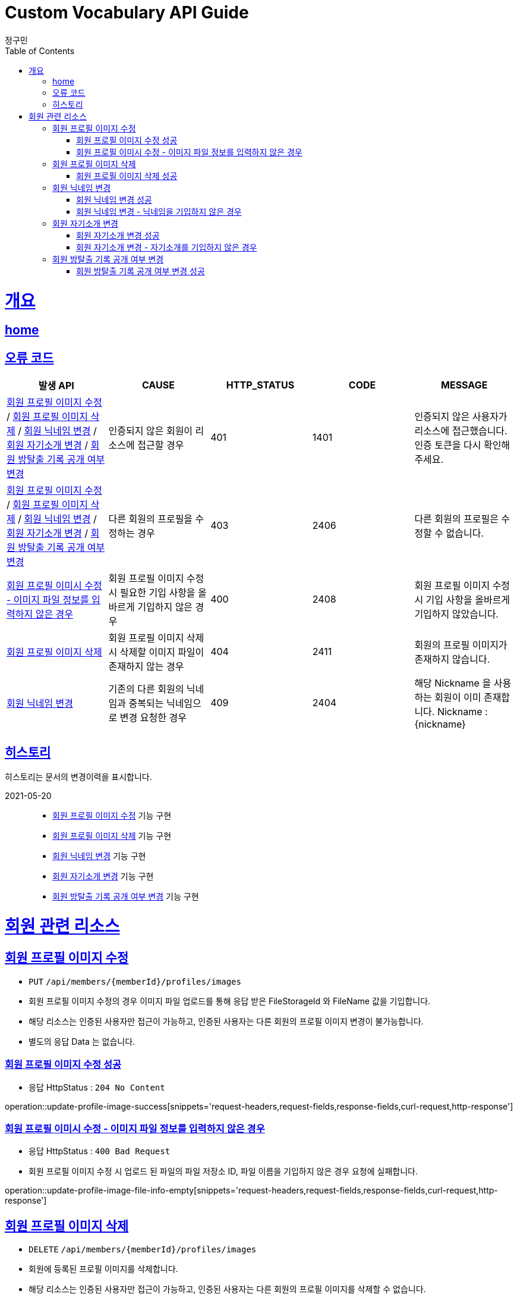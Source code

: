 = Custom Vocabulary API Guide
정구민;
:doctype: book
:icons: font
:source-highlighter: highlightjs
:toc: left
:toclevels: 4
:sectlinks:
:operation-curl-request-title: Example request
:operation-http-response-title: Example response
:docinfo: shared-head

[[overview]]
= 개요
== link:/docs/index.html[home]
== 오류 코드

|===
| 발생 API | CAUSE | HTTP_STATUS |CODE | MESSAGE

| <<resources-member-update-profile-image>> / <<resources-member-delete-profile-image>> /
<<resources-member-update-nickname>> / <<resources-member-update-description>> /
<<resources-member-toggle-room-escape-recodes-open-yn>>
| 인증되지 않은 회원이 리소스에 접근할 경우
| 401
| 1401
| 인증되지 않은 사용자가 리소스에 접근했습니다. 인증 토큰을 다시 확인해 주세요.

| <<resources-member-update-profile-image>> / <<resources-member-delete-profile-image>> /
<<resources-member-update-nickname>> / <<resources-member-update-description>> /
<<resources-member-toggle-room-escape-recodes-open-yn>>
| 다른 회원의 프로필을 수정하는 경우
| 403
| 2406
| 다른 회원의 프로필은 수정할 수 없습니다.

| <<resources-member-update-profile-image-file-info-empty>>
| 회원 프로필 이미지 수정 시 필요한 기입 사항을 올바르게 기입하지 않은 경우
| 400
| 2408
| 회원 프로필 이미지 수정 시 기입 사항을 올바르게 기입하지 않았습니다.

| <<resources-member-delete-profile-image>>
| 회원 프로필 이미지 삭제 시 삭제할 이미지 파일이 존재하지 않는 경우
| 404
| 2411
| 회원의 프로필 이미지가 존재하지 않습니다.

| <<resources-member-update-nickname>>
| 기존의 다른 회원의 닉네임과 중복되는 닉네임으로 변경 요청한 경우
| 409
| 2404
| 해당 Nickname 을 사용하는 회원이 이미 존재합니다. Nickname : {nickname}

|===

== 히스토리

히스토리는 문서의 변경이력을 표시합니다.

2021-05-20 :::
* <<resources-member-update-profile-image>> 기능 구현
* <<resources-member-delete-profile-image>> 기능 구현
* <<resources-member-update-nickname>> 기능 구현
* <<resources-member-update-description>> 기능 구현
* <<resources-member-toggle-room-escape-recodes-open-yn>> 기능 구현


[[resources-member]]
= 회원 관련 리소스

[[resources-member-update-profile-image]]
== 회원 프로필 이미지 수정

* `PUT` `/api/members/{memberId}/profiles/images`
* 회원 프로필 이미지 수정의 경우 이미지 파일 업로드를 통해 응답 받은 FileStorageId 와 FileName 값을 기입합니다.
* 해당 리소스는 인증된 사용자만 접근이 가능하고, 인증된 사용자는 다른 회원의 프로필 이미지 변경이 불가능합니다.
* 별도의 응답 Data 는 없습니다.

[[resources-member-update-profile-image-success]]
=== 회원 프로필 이미지 수정 성공

* 응답 HttpStatus : `204 No Content`

operation::update-profile-image-success[snippets='request-headers,request-fields,response-fields,curl-request,http-response']

[[resources-member-update-profile-image-file-info-empty]]
=== 회원 프로필 이미시 수정 - 이미지 파일 정보를 입력하지 않은 경우

* 응답 HttpStatus : `400 Bad Request`
* 회원 프로필 이미지 수정 시 업로드 된 파일의 파일 저장소 ID, 파일 이름을 기입하지 않은 경우 요청에 실패합니다.

operation::update-profile-image-file-info-empty[snippets='request-headers,request-fields,response-fields,curl-request,http-response']

[[resources-member-delete-profile-image]]
== 회원 프로필 이미지 삭제

* `DELETE` `/api/members/{memberId}/profiles/images`
* 회원에 등록된 프로필 이미지를 삭제합니다.
* 해당 리소스는 인증된 사용자만 접근이 가능하고, 인증된 사용자는 다른 회원의 프로필 이미지를 삭제할 수 없습니다.
* 별도의 응답 Data 는 없습니다.

[[reousrces-member-delete-profile-image-success]]
=== 회원 프로필 이미지 삭제 성공

* 응답 HttpStatus : `204 No Content`

operation::delete-profile-image-success[snippets='request-headers,response-fields,curl-request,http-response']

[[resources-member-update-nickname]]
== 회원 닉네임 변경

* `PUT` `/api/members/{memberId}/nicknames`
* 회원의 닉네임을 변경합니다.
* 해당 리소스는 인증된 사용자만 접근이 가능하고, 인증된 사용자는 다른 회원의 닉네임을 변경할 수 없습니다.
* 다른 회원의 닉네임과 중복되는 경우 닉네임 변경은 요청은 실패합니다.
* 별도의 응답 Data 는 없습니다.

[[resources-member-upate-nickname-success]]
=== 회원 닉네임 변경 성공

* 응답 HttpStatus : `204 No Content`

operation::update-nickname-success[snippets='request-headers,request-fields,response-fields,curl-request,http-response']


[[resources-member-update-nickname-emtpy]]
=== 회원 닉네임 변경 - 닉네임을 기입하지 않은 경우

* 응답 HttpStatus : `400 Bad Request`
* 회원 닉네임 변경 시 회원의 닉네임을 기입하지 않은 경우 닉네임 변경 요청은 실패합니다.

operation::update-nickname-empty[snippets='request-headers,request-fields,response-fields,curl-request,http-response']

[[resources-member-update-description]]
== 회원 자기소개 변경

* `PUT` `/api/members/{memberId}/descriptions`
* 회원의 자기소개를 변경합니다.
* 해당 리소스는 인증된 사용자만 접근이 가능하고, 인증된 사용자는 다른 회원의 닉네임을 변경할 수 없습니다.
* 별도의 응답 Data 는 없습니다.

[[resources-member-update-description-success]]
=== 회원 자기소개 변경 성공

* 응답 HttpStatus : `No Content`

operation::update-description-success[snippets='request-headers,request-fields,response-fields,curl-request,http-response']

[[resources-member-update-description-empty]]
=== 회원 자기소개 변경 - 자기소개를 기입하지 않은 경우

* 응답 HttpStatus : `Bad Request`

operation::update-description-empty[snippets='request-headers,request-fields,response-fields,curl-request,http-response']

[[resources-member-toggle-room-escape-recodes-open-yn]]
== 회원 방탈출 기록 공개 여부 변경

* `PUT` `/api/members/1/room-escape/recodes/open-yn`
* 회원의 방탈출 기록 공개 여부를 변경합니다.
** 해당 요청은 토글 형태로 방탈출 기록 공개 여부를 변경합니다.
** 기존에 방탈출 기록을 공개했다면, 해당 요청 시 방탈출 기록 비공개 상태가 됩니다.
** 기존에 방탈출 기록을 비공개했다면, 해당 요청 시 방탈출 기록 공개 상태가 됩니다.
* 해당 리소스는 인증된 사용자만 접근이 가능하고, 인증된 사용자는 다른 회원의 닉네임을 변경할 수 없습니다.
* 별도의 응답 Data 는 없습니다.

[[resources-member-toggle-room-escape-recodes-open-yn-success]]
=== 회원 방탈출 기록 공개 여부 변경 성공

operation::toggle-room-escape-recodes-open-yn-success[snippets='request-headers,response-fields,curl-request,http-response']
